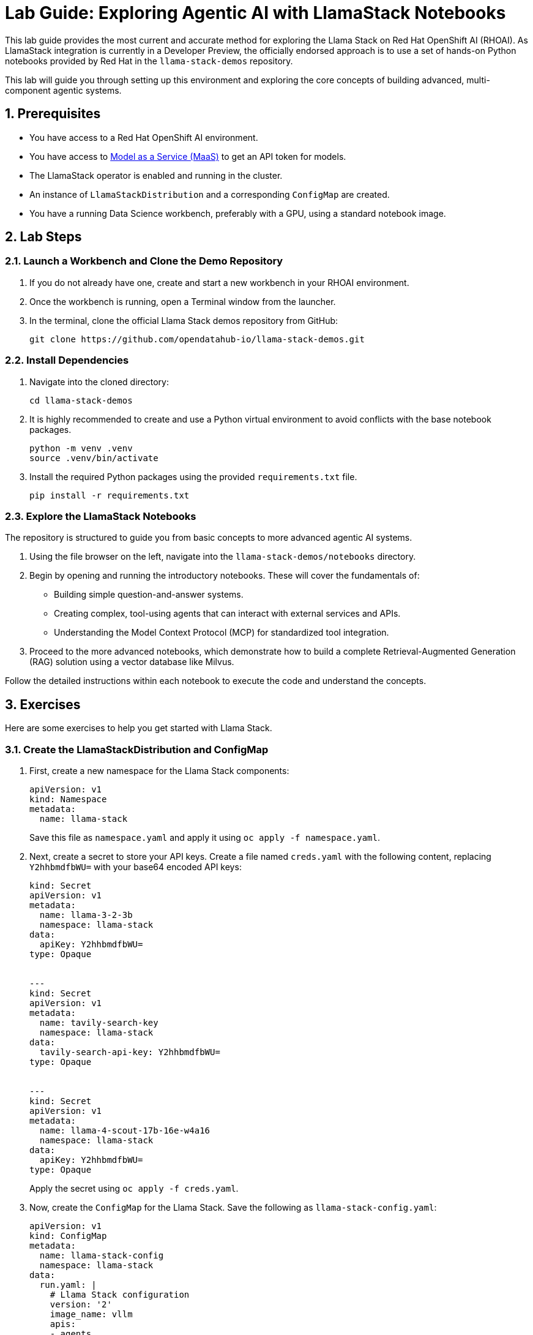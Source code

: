 = *Lab Guide: Exploring Agentic AI with LlamaStack Notebooks*
:icons: font

This lab guide provides the most current and accurate method for exploring the Llama Stack on Red Hat OpenShift AI (RHOAI). As LlamaStack integration is currently in a Developer Preview, the officially endorsed approach is to use a set of hands-on Python notebooks provided by Red Hat in the `llama-stack-demos` repository.

This lab will guide you through setting up this environment and exploring the core concepts of building advanced, multi-component agentic systems.

== *1. Prerequisites*

*   You have access to a Red Hat OpenShift AI environment.
*   You have access to link:https://red.ht/maas[Model as a Service (MaaS)] to get an API token for models.
*   The LlamaStack operator is enabled and running in the cluster.
*   An instance of `LlamaStackDistribution` and a corresponding `ConfigMap` are created.
*   You have a running Data Science workbench, preferably with a GPU, using a standard notebook image.

== *2. Lab Steps*

=== *2.1. Launch a Workbench and Clone the Demo Repository*

1.  If you do not already have one, create and start a new workbench in your RHOAI environment.
2.  Once the workbench is running, open a Terminal window from the launcher.
3.  In the terminal, clone the official Llama Stack demos repository from GitHub:
+
[source,bash]
----
git clone https://github.com/opendatahub-io/llama-stack-demos.git
----

=== *2.2. Install Dependencies*

1.  Navigate into the cloned directory:
+
[source,bash]
----
cd llama-stack-demos
----
2.  It is highly recommended to create and use a Python virtual environment to avoid conflicts with the base notebook packages.
+
[source,bash]
----
python -m venv .venv
source .venv/bin/activate
----
3.  Install the required Python packages using the provided `requirements.txt` file.
+
[source,bash]
----
pip install -r requirements.txt
----

=== *2.3. Explore the LlamaStack Notebooks*

The repository is structured to guide you from basic concepts to more advanced agentic AI systems.

1.  Using the file browser on the left, navigate into the `llama-stack-demos/notebooks` directory.
2.  Begin by opening and running the introductory notebooks. These will cover the fundamentals of:
    *   Building simple question-and-answer systems.
    *   Creating complex, tool-using agents that can interact with external services and APIs.
    *   Understanding the Model Context Protocol (MCP) for standardized tool integration.
3.  Proceed to the more advanced notebooks, which demonstrate how to build a complete Retrieval-Augmented Generation (RAG) solution using a vector database like Milvus.

Follow the detailed instructions within each notebook to execute the code and understand the concepts.

== *3. Exercises*

Here are some exercises to help you get started with Llama Stack.

=== *3.1. Create the LlamaStackDistribution and ConfigMap*

1.  First, create a new namespace for the Llama Stack components:
+
[source,yaml]
----
apiVersion: v1
kind: Namespace
metadata:
  name: llama-stack
----
+
Save this file as `namespace.yaml` and apply it using `oc apply -f namespace.yaml`.

2.  Next, create a secret to store your API keys. Create a file named `creds.yaml` with the following content, replacing `Y2hhbmdfbWU=` with your base64 encoded API keys:
+
[source,yaml]
----
kind: Secret
apiVersion: v1
metadata:
  name: llama-3-2-3b
  namespace: llama-stack
data:
  apiKey: Y2hhbmdfbWU=
type: Opaque


---
kind: Secret
apiVersion: v1
metadata:
  name: tavily-search-key
  namespace: llama-stack
data:
  tavily-search-api-key: Y2hhbmdfbWU=
type: Opaque


---
kind: Secret
apiVersion: v1
metadata:
  name: llama-4-scout-17b-16e-w4a16
  namespace: llama-stack
data:
  apiKey: Y2hhbmdfbWU=
type: Opaque
----
+
Apply the secret using `oc apply -f creds.yaml`.

3.  Now, create the `ConfigMap` for the Llama Stack. Save the following as `llama-stack-config.yaml`:
+
[source,yaml]
----
apiVersion: v1
kind: ConfigMap
metadata:
  name: llama-stack-config
  namespace: llama-stack
data:
  run.yaml: |
    # Llama Stack configuration
    version: '2'
    image_name: vllm
    apis:
    - agents
    - inference
    - safety
    - tool_runtime
    - vector_io
    models:
      - metadata: {}
        model_id: llama-3-2-3b
        provider_id: vllm-llama-3-2-3b
        provider_model_id: llama-3-2-3b
        model_type: llm
      - metadata: {}
        model_id: llama-4-scout-17b-16e-w4a16
        provider_id: vllm-llama-4-guard
        provider_model_id: llama-4-scout-17b-16e-w4a16
        model_type: llm
    providers:
      agents:
      - provider_id: meta-reference
        provider_type: inline::meta-reference
        config:
          persistence_store:
            type: sqlite
            db_path: ${env.SQLITE_STORE_DIR:=~/.llama/distributions/starter}/agents_store.db
          responses_store:
            type: sqlite
            db_path: ${env.SQLITE_STORE_DIR:=~/.llama/distributions/starter}/responses_store.db
      inference:
      - provider_id: vllm-llama-3-2-3b
        provider_type: "remote::vllm"
        config:
          url: "https://llama-3-2-3b-maas-apicast-production.apps.prod.rhoai.rh-aiservices-bu.com:443/v1"
          max_tokens: 110000
          api_token: ${env.LLAMA_3_2_3B_API_TOKEN}
          tls_verify: true
      - provider_id: vllm-llama-4-guard
        provider_type: "remote::vllm"
        config:
          url: "https://llama-4-scout-17b-16e-w4a16-maas-apicast-production.apps.prod.rhoai.rh-aiservices-bu.com:443/v1"
          max_tokens: 110000
          api_token: ${env.LLAMA_4_SCOUT_17B_16E_W4A16_API_TOKEN}
          tls_verify: true
      tool_runtime:
      - provider_id: model-context-protocol
        provider_type: remote::model-context-protocol
        config: {}
      - provider_id: tavily-search
        provider_type: remote::tavily-search
        config:
          api_key: ${env.TAVILY_API_KEY}
          max_results: 3
    tools:
      - name: builtin::websearch
        enabled: true
    tool_groups:
    - provider_id: tavily-search
      toolgroup_id: builtin::websearch
    - toolgroup_id: mcp::openshift
      provider_id: model-context-protocol
      mcp_endpoint:
        uri: http://ocp-mcp-server.ocp-mcp.svc.cluster.local:8000/sse
    server:
      port: 8321
----
+
Apply the `ConfigMap` using `oc apply -f llama-stack-config.yaml`.

4.  Finally, create the `LlamaStackDistribution`. Save the following as `llama-stack-distro.yaml`:
+
[source,yaml]
----
apiVersion: llamastack.io/v1alpha1
kind: LlamaStackDistribution
metadata:
  name: llamastack-with-config
  namespace: llama-stack
spec:
  replicas: 1
  server:
    containerSpec:
      env:
      - name: TELEMETRY_SINKS
        value: console, sqlite, otel_trace
      - name: OTEL_TRACE_ENDPOINT
        value: http://otel-collector-collector.observability-hub.svc.cluster.local:4318/v1/traces
      - name: OTEL_METRIC_ENDPOINT
        value: http://otel-collector-collector.observability-hub.svc.cluster.local:4318/v1/metrics
      - name: OTEL_SERVICE_NAME
        value: llamastack
      - name: LLAMA_3_2_3B_API_TOKEN
        valueFrom:
          secretKeyRef:
            key: apiKey
            name: llama-3-2-3b
      - name: LLAMA_4_SCOUT_17B_16E_W4A16_API_TOKEN
        valueFrom:
          secretKeyRef:
            key: apiKey
            name: llama-4-scout-17b-16e-w4a16
      - name: TAVILY_API_KEY
        valueFrom:
          secretKeyRef:
            key: tavily-search-api-key
            name: tavily-search-key
      name: llama-stack
      port: 8321
    distribution:
      name: remote-vllm
    userConfig:
      configMapName: llama-stack-config
----
+
Apply the distribution using `oc apply -f llama-stack-distro.yaml`.

=== *3.2. Explore the Llama Stack APIs*

Once the `LlamaStackDistribution` is running, you can interact with its APIs.

1.  Find the route to the Llama Stack service:
+
[source,bash]
----
oc get route llamastack-with-config -n llama-stack -o jsonpath='{.spec.host}'
----

2.  Use the route from the previous step to send requests to the inference API. Here's an example using `curl`:
+
[source,bash]
----
curl -k https://<your-llama-stack-route>/v1/chat/completions \
-H "Content-Type: application/json" \
-d 
{
  "model": "llama-3-2-3b",
  "messages": [
    {
      "role": "user",
      "content": "What is the capital of France?"
    }
  ]
}
----

3.  You can also interact with the agent API. Here's an example of creating a new agent:
+
[source,bash]
----
curl -k -X POST https://<your-llama-stack-route>/v1/agents \
-H "Content-Type: application/json" \
-d 
{
  "model": "llama-3-2-3b",
  "tools": ["builtin::websearch"]
}
----

== *4. Clean Up*


When you have finished the lab, remember to shut down your workbench from the RHOAI dashboard to release the allocated compute resources.

== *4. References*

*   **Llama Stack Demos GitHub Repository**: [https://github.com/opendatahub-io/llama-stack-demos](https://github.com/opendatahub-io/llama-stack-demos)
*   **Red Hat Developer Article: Build AI agents with Red Hat OpenShift AI and Llama Stack**: [https://developers.redhat.com/articles/2024/05/22/build-ai-agents-red-hat-openshift-ai-llama-stack](https://developers.redhat.com/articles/2024/05/22/build-ai-agents-red-hat-openshift-ai-llama-stack)
